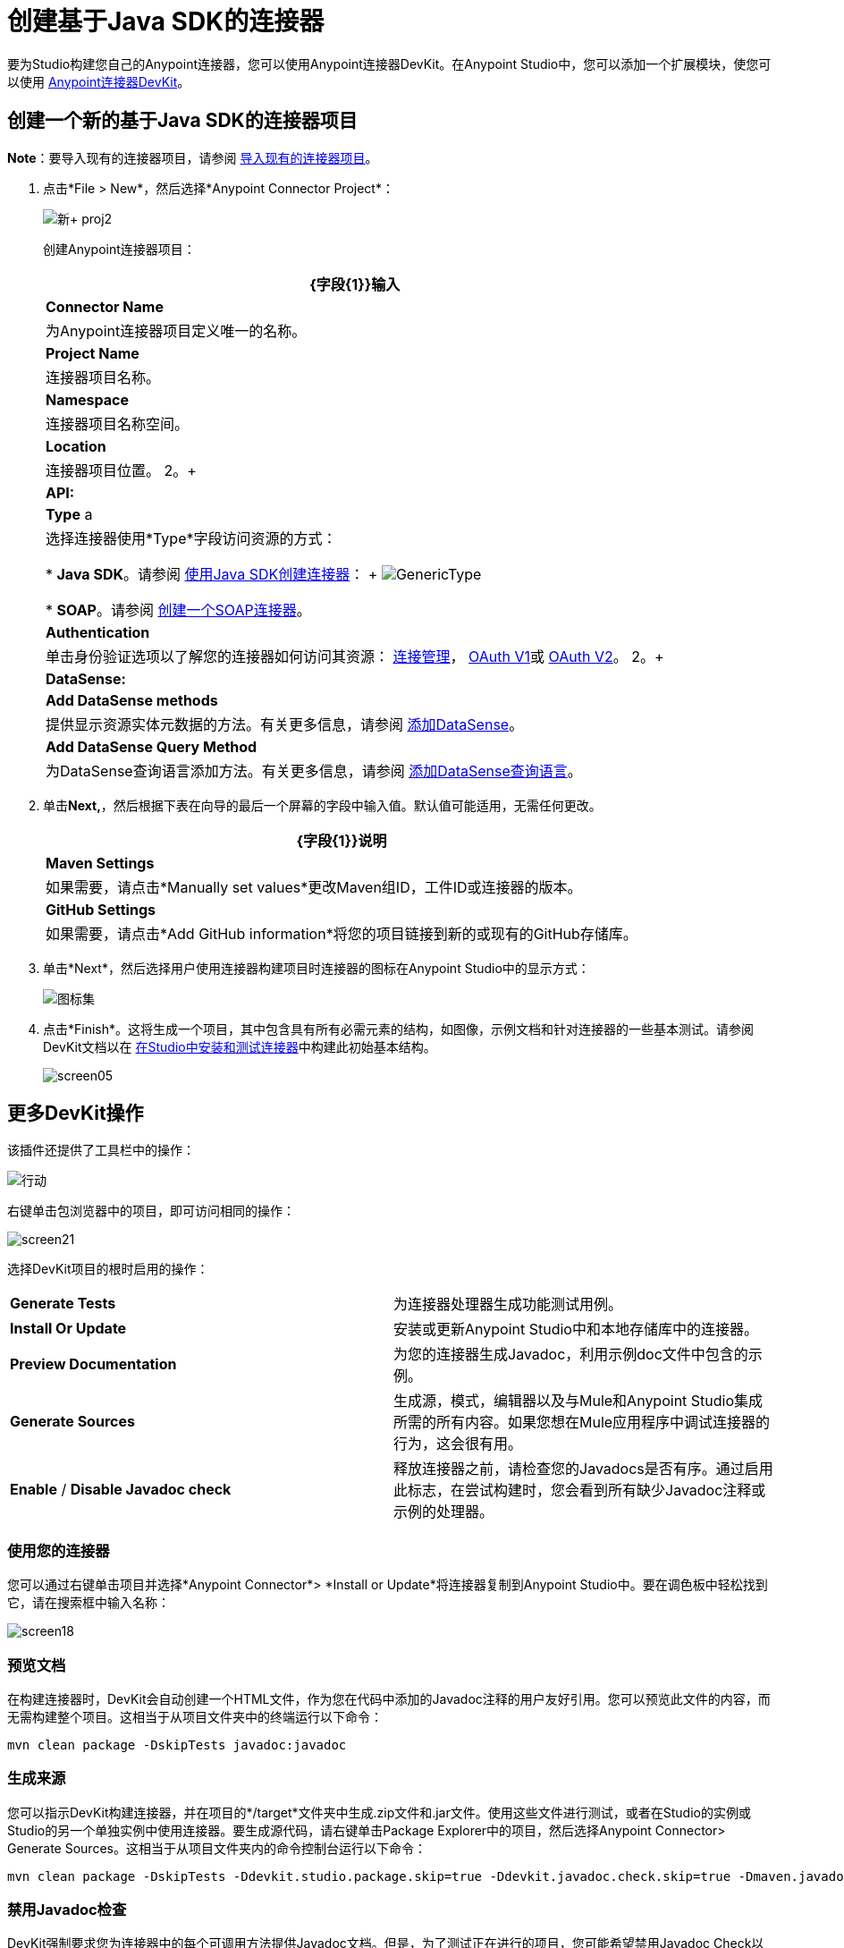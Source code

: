 = 创建基于Java SDK的连接器
:keywords: devkit, java, sdk, connector

要为Studio构建您自己的Anypoint连接器，您可以使用Anypoint连接器DevKit。在Anypoint Studio中，您可以添加一个扩展模块，使您可以使用 link:/anypoint-connector-devkit/v/3.8[Anypoint连接器DevKit]。

== 创建一个新的基于Java SDK的连接器项目

*Note*：要导入现有的连接器项目，请参阅 link:/anypoint-connector-devkit/v/3.8/creating-a-java-sdk-based-connector[导入现有的连接器项目]。

. 点击*File > New*，然后选择*Anypoint Connector Project*：
+
image:new+proj2.png[新+ proj2]
+
创建Anypoint连接器项目：
+
[%header%autowidth.spread]
|===
| {字段{1}}输入
| *Connector Name*  |为Anypoint连接器项目定义唯一的名称。
| *Project Name*  |连接器项目名称。
| *Namespace*  |连接器项目名称空间。
| *Location*  |连接器项目位置。
2。+ | *API:*
| *Type* a |选择连接器使用*Type*字段访问资源的方式：

*  *Java SDK*。请参阅 link:/anypoint-connector-devkit/v/3.8/creating-a-connector-using-a-java-sdk[使用Java SDK创建连接器]：
+
image:GenericType.png[GenericType]

*  *SOAP*。请参阅 link:/anypoint-connector-devkit/v/3.8/creating-a-soap-connector[创建一个SOAP连接器]。
| *Authentication*  |单击身份验证选项以了解您的连接器如何访问其资源： link:/anypoint-connector-devkit/v/3.8/connection-management[连接管理]， link:/anypoint-connector-devkit/v/3.8/oauth-v1[OAuth V1]或 link:/anypoint-connector-devkit/v/3.8/oauth-v2[OAuth V2]。
2。+ | *DataSense:*
| *Add DataSense methods*  |提供显示资源实体元数据的方法。有关更多信息，请参阅 link:/anypoint-connector-devkit/v/3.8/adding-datasense[添加DataSense]。
| *Add DataSense Query Method*
|为DataSense查询语言添加方法。有关更多信息，请参阅 link:/anypoint-connector-devkit/v/3.8/adding-datasense-query-language[添加DataSense查询语言]。
|===

. 单击**Next,**，然后根据下表在向导的最后一个屏幕的字段中输入值。默认值可能适用，无需任何更改。
+
[%header%autowidth.spread]
|===
| {字段{1}}说明
| *Maven Settings*  |如果需要，请点击*Manually set values*更改Maven组ID，工件ID或连接器的版本。
| *GitHub Settings*  |如果需要，请点击*Add GitHub information*将您的项目链接到新的或现有的GitHub存储库。
|===
. 单击*Next*，然后选择用户使用连接器构建项目时连接器的图标在Anypoint Studio中的显示方式：
+
image:creating-a-java-sdk-based-connector-71fef.png[图标集] +
. 点击*Finish*。这将生成一个项目，其中包含具有所有必需元素的结构，如图像，示例文档和针对连接器的一些基本测试。请参阅DevKit文档以在 link:/anypoint-connector-devkit/v/3.8/installing-and-testing-your-connector-in-studio[在Studio中安装和测试连接器]中构建此初始基本结构。
+
image:screen05.png[screen05]


== 更多DevKit操作

该插件还提供了工具栏中的操作：

image:actions.jpeg[行动]

右键单击包浏览器中的项目，即可访问相同的操作：

image:screen21.png[screen21]

选择DevKit项目的根时启用的操作：

[cols="2*"]
|===
| *Generate Tests*  |为连接器处理器生成功能测试用例。
| *Install Or Update*  |安装或更新Anypoint Studio中和本地存储库中的连接器。
| *Preview Documentation*  |为您的连接器生成Javadoc，利用示例doc文件中包含的示例。
| *Generate Sources*  |生成源，模式，编辑器以及与Mule和Anypoint Studio集成所需的所有内容。如果您想在Mule应用程序中调试连接器的行为，这会很有用。
| *Enable* / *Disable Javadoc check*  |释放连接器之前，请检查您的Javadocs是否有序。通过启用此标志，在尝试构建时，您会看到所有缺少Javadoc注释或示例的处理器。
|===

=== 使用您的连接器

您可以通过右键单击项目并选择*Anypoint Connector*> *Install or Update*将连接器复制到Anypoint Studio中。要在调色板中轻松找到它，请在搜索框中输入名称：

image:screen18.png[screen18]

=== 预览文档

在构建连接器时，DevKit会自动创建一个HTML文件，作为您在代码中添加的Javadoc注释的用户友好引用。您可以预览此文件的内容，而无需构建整个项目。这相当于从项目文件夹中的终端运行以下命令：

[source, code, linenums]
----
mvn clean package -DskipTests javadoc:javadoc
----

=== 生成来源

您可以指示DevKit构建连接器，并在项目的*/target*文件夹中生成.zip文件和.jar文件。使用这些文件进行测试，或者在Studio的实例或Studio的另一个单独实例中使用连接器。要生成源代码，请右键单击Package Explorer中的项目，然后选择Anypoint Connector> Generate Sources。这相当于从项目文件夹内的命令控制台运行以下命令：

[source, code, linenums]
----
mvn clean package -DskipTests -Ddevkit.studio.package.skip=true -Ddevkit.javadoc.check.skip=true -Dmaven.javadoc.skip=true
----

=== 禁用Javadoc检查

DevKit强制要求您为连接器中的每个可调用方法提供Javadoc文档。但是，为了测试正在进行的项目，您可能希望禁用Javadoc Check以推迟文档，直到项目完成并准备好进行测试。

[source, code, linenums]
----
mvn clean package -Ddevkit.javadoc.check.skip=true
----

== 添加样本

要导航到示例，请在按住*command key*的同时单击示例链接。如果存在样本，则样本编辑器将打开处理器的样本。

如果启用Javadoc检查，quickfix可帮助您添加缺少的示例，您可以通过键入`control + space`来触发这些示例。

image:screen24.png[screen24]

这是一个示例，它是一个XML文件。您可以在其中使用几个简单的模板：

image:screen25.png[screen25]

== 了解生成的连接器

您的连接器基本上由用户填充的一组操作和可配置元素组成，以便使用您的连接器开发的API。

=== 可配置属性

在DevKit视图中，连接器中的可配置字段如下所示：

image:screen11_1.png[screen11_1]

用户可以在为连接器添加配置全局元素时在Studio中配置其字段。

通过右键单击连接器并单击*Anypoint Connector*> *Install or Update*来安装连接器后，完成提示并重新启动Studio，用户可以创建Mule项目并使用连接器。以下步骤描述了用户如何根据连接器的“可配置”部分配置连接器。

配置：

. 将连接器的实例拖到画布上
. 双击连接器以打开其属性编辑器
. 点击*Connector Configuration*字段旁边的绿色加号：+
image:add+global+element.jpeg[添加+全球+元素] +
+
. 为该字段设置一个值。您在连接器中配置的默认值在连接器的配置字段*My Property*中显示为初始值：
+
image:DevKitProperty.png[DevKitProperty]

== 处理器

当用户配置从连接器创建的Mule项目时，操作字段选项对应于连接器中的@Processor代码。在插图的顶视图中，Demo连接器的操作，我的处理器。插图的下半部分显示了连接器中的处理器值。

image:MyProcessor.png[MyProcessor]

在此示例中，单个字符串被配置为此处理器的方法中的输入。选择操作后，"String"将显示为输入字段：

image:Content.png[内容]

== 另请参阅

*  *NEXT:*继续使用您的API的 link:/anypoint-connector-devkit/v/3.8/authentication[选择并实施您的验证]方法。
* 详细了解 link:/anypoint-connector-devkit/v/3.8/connector-project-structure[连接器项目结构]。
